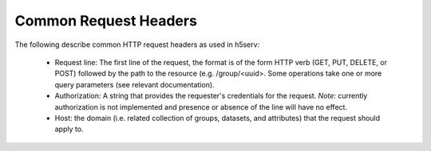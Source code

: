 ***********************
Common Request Headers
***********************

The following describe common HTTP request headers as used in h5serv:

 * Request line: The first line of the request, the format is of the form HTTP verb (GET, PUT, DELETE, or POST) followed by the path to the resource (e.g. /group/<uuid>.  Some operations take one or more query parameters (see relevant documentation).   
 * Authorization: A string that provides the requester's credentials for the request. *Note:* currently authorization is not implemented and presence or absence of the line will have no effect.
 * Host: the domain (i.e. related collection of groups, datasets, and attributes) that the request should apply to.  
